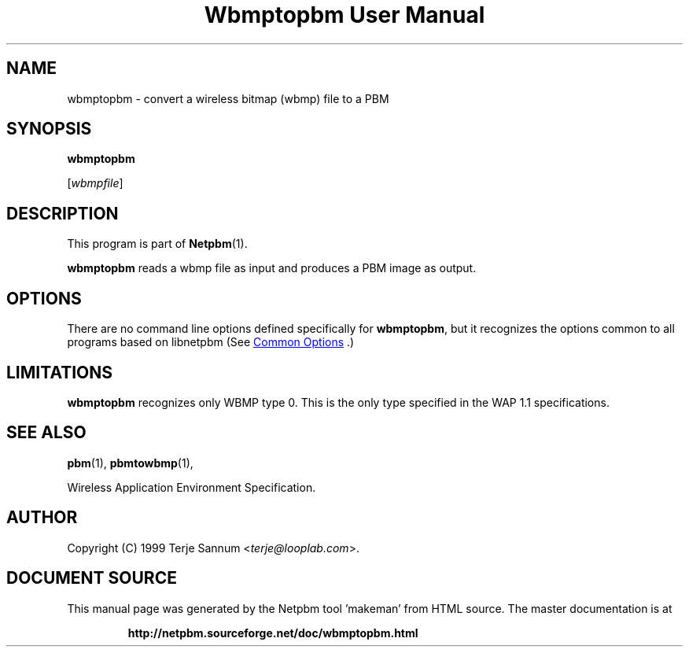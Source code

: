 \
.\" This man page was generated by the Netpbm tool 'makeman' from HTML source.
.\" Do not hand-hack it!  If you have bug fixes or improvements, please find
.\" the corresponding HTML page on the Netpbm website, generate a patch
.\" against that, and send it to the Netpbm maintainer.
.TH "Wbmptopbm User Manual" 1 "19 November 1999" "netpbm documentation"

.SH NAME

wbmptopbm - convert a wireless bitmap (wbmp) file to a PBM

.UN synopsis
.SH SYNOPSIS

\fBwbmptopbm\fP

[\fIwbmpfile\fP]

.UN description
.SH DESCRIPTION
.PP
This program is part of
.BR "Netpbm" (1)\c
\&.
.PP
\fBwbmptopbm\fP reads a wbmp file as input and produces a PBM
image as output.

.UN options
.SH OPTIONS
.PP
There are no command line options defined specifically
for \fBwbmptopbm\fP, but it recognizes the options common to all
programs based on libnetpbm (See 
.UR index.html#commonoptions
 Common Options
.UE
\&.)

.UN limitations
.SH LIMITATIONS
.PP
\fBwbmptopbm\fP recognizes only WBMP type 0.  This is the only
type specified in the WAP 1.1 specifications.

.UN seealso
.SH SEE ALSO
.BR "pbm" (1)\c
\&,
.BR "pbmtowbmp" (1)\c
\&,

Wireless Application Environment Specification.

.UN author
.SH AUTHOR

Copyright (C) 1999 Terje Sannum <\fIterje@looplab.com\fP>.
.SH DOCUMENT SOURCE
This manual page was generated by the Netpbm tool 'makeman' from HTML
source.  The master documentation is at
.IP
.B http://netpbm.sourceforge.net/doc/wbmptopbm.html
.PP
